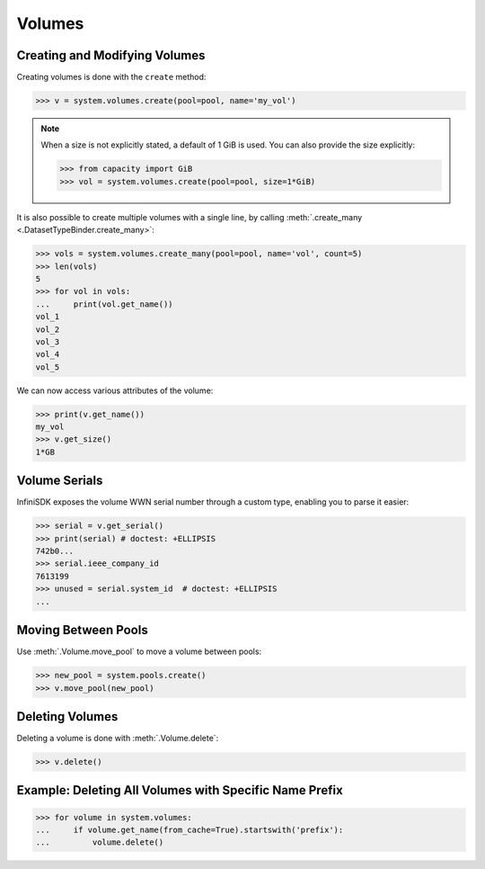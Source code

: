 Volumes
=======

Creating and Modifying Volumes
------------------------------

Creating volumes is done with the ``create`` method:

.. code-block:: python

		>>> v = system.volumes.create(pool=pool, name='my_vol')

.. note:: When a size is not explicitly stated, a default of 1 GiB is used. You can also provide the size explicitly:

	  .. code-block:: python

			  >>> from capacity import GiB
			  >>> vol = system.volumes.create(pool=pool, size=1*GiB)

It is also possible to create multiple volumes with a single line, by calling :meth:`.create_many <.DatasetTypeBinder.create_many>`:

.. code-block:: python

		>>> vols = system.volumes.create_many(pool=pool, name='vol', count=5)
		>>> len(vols)
		5
		>>> for vol in vols:
		...     print(vol.get_name())
		vol_1
		vol_2
		vol_3
		vol_4
		vol_5


We can now access various attributes of the volume:

.. code-block:: python

		>>> print(v.get_name())
		my_vol
		>>> v.get_size()
		1*GB

Volume Serials
--------------

InfiniSDK exposes the volume WWN serial number through a custom type, enabling you to parse it easier:

.. code-block:: python

        >>> serial = v.get_serial()
        >>> print(serial) # doctest: +ELLIPSIS
        742b0...
        >>> serial.ieee_company_id
        7613199
        >>> unused = serial.system_id  # doctest: +ELLIPSIS
        ...

.. seealso:: :class:`.SCSISerial`

Moving Between Pools
--------------------

Use :meth:`.Volume.move_pool` to move a volume between pools:

.. code-block:: python

		>>> new_pool = system.pools.create()
		>>> v.move_pool(new_pool)


Deleting Volumes
----------------

Deleting a volume is done with :meth:`.Volume.delete`:

.. code-block:: python

		>>> v.delete()




Example: Deleting All Volumes with Specific Name Prefix
-------------------------------------------------------

.. code-block:: python

		>>> for volume in system.volumes:
		...     if volume.get_name(from_cache=True).startswith('prefix'):
		...         volume.delete()


.. seealso:: :mod:`Volume API documentation <infinisdk.infinibox.volume>`
